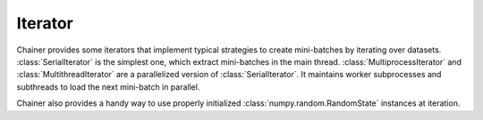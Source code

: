 .. module:: chainer.iterators

.. _iterators:

Iterator
========

Chainer provides some iterators that implement typical strategies to create mini-batches by iterating over datasets.
:class:`SerialIterator` is the simplest one, which extract mini-batches in the main thread.
:class:`MultiprocessIterator` and :class:`MultithreadIterator` are a parallelized version of :class:`SerialIterator`. It maintains worker subprocesses and subthreads to load the next mini-batch in parallel.


.. autosummary::
   :toctree: generated/
   :nosignatures:

   chainer.iterators.SerialIterator
   chainer.iterators.MultiprocessIterator
   chainer.iterators.MultithreadIterator


Chainer also provides a handy way to use properly initialized :class:`numpy.random.RandomState` instances at iteration.


.. autosummary::
   :toctree: generated/
   :nosignatures:

   chainer.iterators.get_random_state

